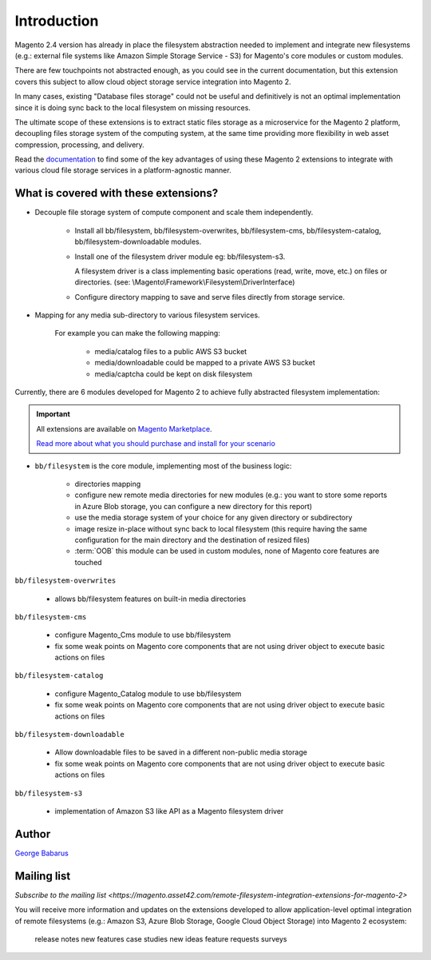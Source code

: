 .. role:: raw-html-m2r(raw)
   :format: html

Introduction
============

Magento 2.4 version has already in place the filesystem abstraction needed to implement and integrate new filesystems (e.g.: external file systems like Amazon Simple Storage Service - S3) for Magento's core modules or custom modules.

There are few touchpoints not abstracted enough, as you could see in the current documentation, but this extension covers this subject to allow cloud object storage service integration into Magento 2.

In many cases, existing "Database files storage" could not be useful and definitively is not an optimal implementation since it is doing sync back to the local filesystem on missing resources.

The ultimate scope of these extensions is to extract static files storage as a microservice for the Magento 2 platform, decoupling files storage system of the computing system, at the same time providing more flexibility in web asset compression, processing, and delivery.

Read the `documentation <https://docs.magento.asset42.com>`_ to find some of the key advantages of using these Magento 2 extensions to integrate with various cloud file storage services in a platform-agnostic manner.

What is covered with these extensions?
--------------------------------------

* Decouple file storage system of compute component and scale them independently.

      * Install all bb/filesystem, bb/filesystem-overwrites, bb/filesystem-cms, bb/filesystem-catalog, bb/filesystem-downloadable modules.

      * Install one of the filesystem driver module eg: bb/filesystem-s3.

        A filesystem driver is a class implementing basic operations (read, write, move, etc.) on files or directories. (see: \\Magento\\Framework\\Filesystem\\DriverInterface)

      * Configure directory mapping to save and serve files directly from storage service.

* Mapping for any media sub-directory to various filesystem services.

    For example you can make the following mapping:

        * media/catalog files to a public AWS S3 bucket
        * media/downloadable could be mapped to a private AWS S3 bucket
        * media/captcha could be kept on disk filesystem


Currently, there are 6 modules developed for Magento 2 to achieve fully abstracted filesystem implementation:

.. important::

    All extensions are available on `Magento Marketplace <https://marketplace.magento.com/>`_.

    `Read more about what you should purchase and install for your scenario <https://docs.magento.asset42.com/en/latest/extension/installation.html>`_

* ``bb/filesystem`` is the core module, implementing most of the business logic:

    * directories mapping
    * configure new remote media directories for new modules (e.g.: you want to store some reports in Azure Blob storage, you can configure a new directory for this report)
    * use the media storage system of your choice for any given directory or subdirectory
    * image resize in-place without sync back to local filesystem (this require having the same configuration for the main directory and the destination of resized files)
    * :term:`OOB` this module can be used in custom modules, none of Magento core features are touched

``bb/filesystem-overwrites``

    * allows bb/filesystem features on built-in media directories

``bb/filesystem-cms``

    * configure Magento_Cms module to use bb/filesystem
    * fix some weak points on Magento core components that are not using driver object to execute basic actions on files

``bb/filesystem-catalog``

    * configure Magento_Catalog module to use bb/filesystem
    * fix some weak points on Magento core components that are not using driver object to execute basic actions on files

``bb/filesystem-downloadable``

    * Allow downloadable files to be saved in a different non-public media storage
    * fix some weak points on Magento core components that are not using driver object to execute basic actions on files

``bb/filesystem-s3``

    * implementation of Amazon S3 like API as a Magento filesystem driver


Author
------

`George Babarus <https://github.com/georgebabarus>`_


Mailing list
------------

`Subscribe to the mailing list <https://magento.asset42.com/remote-filesystem-integration-extensions-for-magento-2>`

You will receive more information and updates on the extensions developed to allow application-level optimal integration of remote filesystems (e.g.: Amazon S3, Azure Blob Storage, Google Cloud Object Storage) into Magento 2 ecosystem:

    release notes
    new features
    case studies
    new ideas
    feature requests surveys

